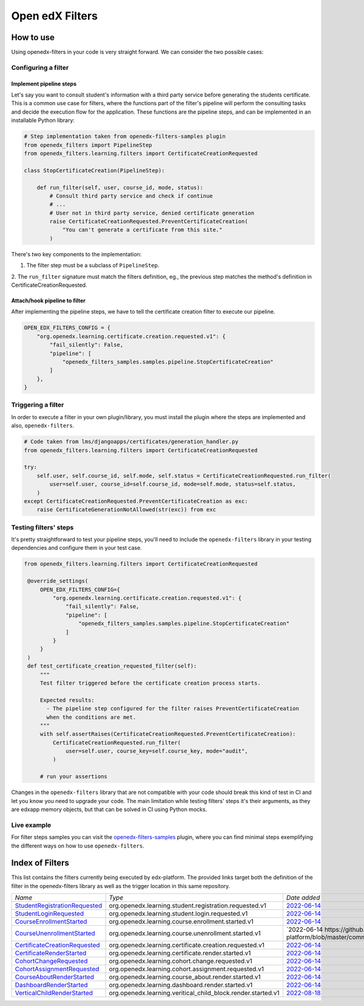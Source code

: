 Open edX Filters
================

How to use
----------

Using openedx-filters in your code is very straight forward. We can consider the
two possible cases:

Configuring a filter
^^^^^^^^^^^^^^^^^^^^

Implement pipeline steps
************************

Let's say you want to consult student's information with a third party service
before generating the students certificate. This is a common use case for filters,
where the functions part of the filter's pipeline will perform the consulting tasks and
decide the execution flow for the application. These functions are the pipeline steps,
and can be implemented in an installable Python library:

.. code-block:: python

    # Step implementation taken from openedx-filters-samples plugin
    from openedx_filters import PipelineStep
    from openedx_filters.learning.filters import CertificateCreationRequested

    class StopCertificateCreation(PipelineStep):

        def run_filter(self, user, course_id, mode, status):
            # Consult third party service and check if continue
            # ...
            # User not in third party service, denied certificate generation
            raise CertificateCreationRequested.PreventCertificateCreation(
                "You can't generate a certificate from this site."
            )

There's two key components to the implementation:

1. The filter step must be a subclass of ``PipelineStep``.

2. The ``run_filter`` signature must match the filters definition, eg.,
the previous step matches the method's definition in CertificateCreationRequested.

Attach/hook pipeline to filter
******************************

After implementing the pipeline steps, we have to tell the certificate creation
filter to execute our pipeline.

.. code-block:: python

    OPEN_EDX_FILTERS_CONFIG = {
        "org.openedx.learning.certificate.creation.requested.v1": {
            "fail_silently": False,
            "pipeline": [
                "openedx_filters_samples.samples.pipeline.StopCertificateCreation"
            ]
        },
    }

Triggering a filter
^^^^^^^^^^^^^^^^^^^

In order to execute a filter in your own plugin/library, you must install the
plugin where the steps are implemented and also, ``openedx-filters``.

.. code-block:: python

    # Code taken from lms/djangoapps/certificates/generation_handler.py
    from openedx_filters.learning.filters import CertificateCreationRequested

    try:
        self.user, self.course_id, self.mode, self.status = CertificateCreationRequested.run_filter(
            user=self.user, course_id=self.course_id, mode=self.mode, status=self.status,
        )
    except CertificateCreationRequested.PreventCertificateCreation as exc:
        raise CertificateGenerationNotAllowed(str(exc)) from exc

Testing filters' steps
^^^^^^^^^^^^^^^^^^^^^^

It's pretty straightforward to test your pipeline steps, you'll need to include the
``openedx-filters`` library in your testing dependencies and configure them in your test case.

.. code-block:: python

   from openedx_filters.learning.filters import CertificateCreationRequested

    @override_settings(
        OPEN_EDX_FILTERS_CONFIG={
            "org.openedx.learning.certificate.creation.requested.v1": {
                "fail_silently": False,
                "pipeline": [
                    "openedx_filters_samples.samples.pipeline.StopCertificateCreation"
                ]
            }
        }
    )
    def test_certificate_creation_requested_filter(self):
        """
        Test filter triggered before the certificate creation process starts.

        Expected results:
          - The pipeline step configured for the filter raises PreventCertificateCreation
          when the conditions are met.
        """
        with self.assertRaises(CertificateCreationRequested.PreventCertificateCreation):
            CertificateCreationRequested.run_filter(
                user=self.user, course_key=self.course_key, mode="audit",
            )

        # run your assertions

Changes in the ``openedx-filters`` library that are not compatible with your code
should break this kind of test in CI and let you know you need to upgrade your code.
The main limitation while testing filters' steps it's their arguments, as they are edxapp
memory objects, but that can be solved in CI using Python mocks.

Live example
^^^^^^^^^^^^

For filter steps samples you can visit the `openedx-filters-samples`_ plugin, where
you can find minimal steps exemplifying the different ways on how to use
``openedx-filters``.

.. _openedx-filters-samples: https://github.com/eduNEXT/openedx-filters-samples


Index of Filters
-----------------

This list contains the filters currently being executed by edx-platform. The provided
links target both the definition of the filter in the openedx-filters library as
well as the trigger location in this same repository.


.. list-table::
   :widths: 35 50 20

   * - *Name*
     - *Type*
     - *Date added*

   * - `StudentRegistrationRequested <https://github.com/eduNEXT/openedx-filters/blob/main/openedx_filters/learning/filters.py#L9>`_
     - org.openedx.learning.student.registration.requested.v1
     - `2022-06-14 <https://github.com/openedx/edx-platform/blob/master/openedx/core/djangoapps/user_authn/views/register.py#L261>`_

   * - `StudentLoginRequested <https://github.com/eduNEXT/openedx-filters/blob/main/openedx_filters/learning/filters.py#L40>`_
     - org.openedx.learning.student.login.requested.v1
     - `2022-06-14 <https://github.com/edx/edx-platform/blob/master/openedx/core/djangoapps/user_authn/views/login.py#L569>`_

   * - `CourseEnrollmentStarted <https://github.com/eduNEXT/openedx-filters/blob/main/openedx_filters/learning/filters.py#L70>`_
     - org.openedx.learning.course.enrollment.started.v1
     - `2022-06-14 <https://github.com/edx/edx-platform/blob/master/common/djangoapps/student/models.py#L1675>`_

   * - `CourseUnenrollmentStarted <https://github.com/eduNEXT/openedx-filters/blob/main/openedx_filters/learning/filters.py#L98>`_
     - org.openedx.learning.course.unenrollment.started.v1
     - `2022-06-14 https://github.com/eduNEXT/edx-platform/blob/master/common/djangoapps/student/models.py#L1752>`_

   * - `CertificateCreationRequested <https://github.com/openedx/openedx-filters/blob/main/openedx_filters/learning/filters.py#L142>`_
     - org.openedx.learning.certificate.creation.requested.v1
     - `2022-06-14 <https://github.com/eduNEXT/edx-platform/blob/master/lms/djangoapps/certificates/generation_handler.py#L119>`_

   * - `CertificateRenderStarted <https://github.com/openedx/openedx-filters/blob/main/openedx_filters/learning/filters.py#L161>`_
     - org.openedx.learning.certificate.render.started.v1
     - `2022-06-14 <https://github.com/eduNEXT/edx-platform/blob/master/lms/djangoapps/certificates/views/webview.py#L649>`_

   * - `CohortChangeRequested <https://github.com/openedx/openedx-filters/blob/main/openedx_filters/learning/filters.py#L230>`_
     - org.openedx.learning.cohort.change.requested.v1
     - `2022-06-14 <https://github.com/eduNEXT/edx-platform/blob/master/openedx/core/djangoapps/course_groups/models.py#L138>`_

   * - `CohortAssignmentRequested <https://github.com/openedx/openedx-filters/blob/main/openedx_filters/learning/filters.py#L256>`_
     - org.openedx.learning.cohort.assignment.requested.v1
     - `2022-06-14 <https://github.com/eduNEXT/edx-platform/blob/master/openedx/core/djangoapps/course_groups/models.py#L149>`_

   * - `CourseAboutRenderStarted <https://github.com/openedx/openedx-filters/blob/main/openedx_filters/learning/filters.py#L281>`_
     - org.openedx.learning.course_about.render.started.v1
     - `2022-06-14 <https://github.com/eduNEXT/edx-platform/blob/master/lms/djangoapps/courseware/views/views.py#L1015>`_

   * - `DashboardRenderStarted <https://github.com/openedx/openedx-filters/blob/main/openedx_filters/learning/filters.py#L354>`_
     - org.openedx.learning.dashboard.render.started.v1
     - `2022-06-14 <https://github.com/eduNEXT/edx-platform/blob/master/common/djangoapps/student/views/dashboard.py#L878>`_

   * - `VerticalChildRenderStarted <https://github.com/openedx/openedx-filters/blob/main/openedx_filters/learning/filters.py#L427>`_
     - org.openedx.learning.veritical_child_block.render.started.v1
     - `2022-08-18 <https://github.com/openedx/edx-platform/blob/master/xmodule/vertical_block.py#L122>`_
